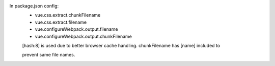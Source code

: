In package.json config:
 - vue.css.extract.chunkFilename
 - vue.css.extract.filename
 - vue.configureWebpack.output.filename
 - vue.configureWebpack.output.chunkFilename
 [hash:8] is used due to better browser cache handling. chunkFilename has [name] included to

 prevent same file names.